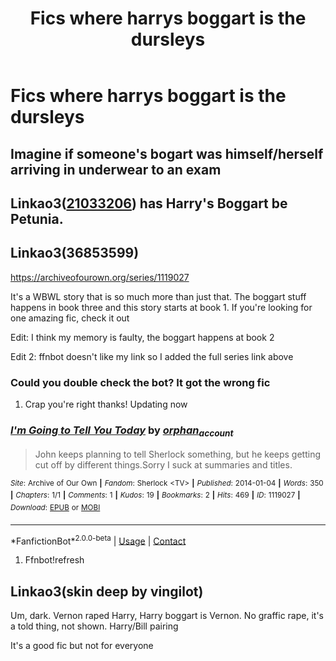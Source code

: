 #+TITLE: Fics where harrys boggart is the dursleys

* Fics where harrys boggart is the dursleys
:PROPERTIES:
:Author: ikilldeathhasreturn
:Score: 22
:DateUnix: 1620510695.0
:DateShort: 2021-May-09
:FlairText: Request
:END:

** Imagine if someone's bogart was himself/herself arriving in underwear to an exam
:PROPERTIES:
:Author: Jon_Riptide
:Score: 10
:DateUnix: 1620516781.0
:DateShort: 2021-May-09
:END:


** Linkao3([[https://archiveofourown.org/works/21033206][21033206]]) has Harry's Boggart be Petunia.
:PROPERTIES:
:Author: Blade1301
:Score: 1
:DateUnix: 1620522724.0
:DateShort: 2021-May-09
:END:


** Linkao3(36853599)

[[https://archiveofourown.org/series/1119027]]

It's a WBWL story that is so much more than just that. The boggart stuff happens in book three and this story starts at book 1. If you're looking for one amazing fic, check it out

Edit: I think my memory is faulty, the boggart happens at book 2

Edit 2: ffnbot doesn't like my link so I added the full series link above
:PROPERTIES:
:Author: applepi101
:Score: 1
:DateUnix: 1620529692.0
:DateShort: 2021-May-09
:END:

*** Could you double check the bot? It got the wrong fic
:PROPERTIES:
:Author: KnightShade27
:Score: 1
:DateUnix: 1620532398.0
:DateShort: 2021-May-09
:END:

**** Crap you're right thanks! Updating now
:PROPERTIES:
:Author: applepi101
:Score: 1
:DateUnix: 1620532608.0
:DateShort: 2021-May-09
:END:


*** [[https://archiveofourown.org/works/1119027][*/I'm Going to Tell You Today/*]] by [[https://www.archiveofourown.org/users/orphan_account/pseuds/orphan_account][/orphan_account/]]

#+begin_quote
  John keeps planning to tell Sherlock something, but he keeps getting cut off by different things.Sorry I suck at summaries and titles.
#+end_quote

^{/Site/:} ^{Archive} ^{of} ^{Our} ^{Own} ^{*|*} ^{/Fandom/:} ^{Sherlock} ^{<TV>} ^{*|*} ^{/Published/:} ^{2014-01-04} ^{*|*} ^{/Words/:} ^{350} ^{*|*} ^{/Chapters/:} ^{1/1} ^{*|*} ^{/Comments/:} ^{1} ^{*|*} ^{/Kudos/:} ^{19} ^{*|*} ^{/Bookmarks/:} ^{2} ^{*|*} ^{/Hits/:} ^{469} ^{*|*} ^{/ID/:} ^{1119027} ^{*|*} ^{/Download/:} ^{[[https://archiveofourown.org/downloads/1119027/Im%20Going%20to%20Tell%20You.epub?updated_at=1498679564][EPUB]]} ^{or} ^{[[https://archiveofourown.org/downloads/1119027/Im%20Going%20to%20Tell%20You.mobi?updated_at=1498679564][MOBI]]}

--------------

*FanfictionBot*^{2.0.0-beta} | [[https://github.com/FanfictionBot/reddit-ffn-bot/wiki/Usage][Usage]] | [[https://www.reddit.com/message/compose?to=tusing][Contact]]
:PROPERTIES:
:Author: FanfictionBot
:Score: 0
:DateUnix: 1620529708.0
:DateShort: 2021-May-09
:END:

**** Ffnbot!refresh
:PROPERTIES:
:Author: applepi101
:Score: 1
:DateUnix: 1620532698.0
:DateShort: 2021-May-09
:END:


** Linkao3(skin deep by vingilot)

Um, dark. Vernon raped Harry, Harry boggart is Vernon. No graffic rape, it's a told thing, not shown. Harry/Bill pairing

It's a good fic but not for everyone
:PROPERTIES:
:Author: LiriStorm
:Score: 1
:DateUnix: 1620523251.0
:DateShort: 2021-May-09
:END:
